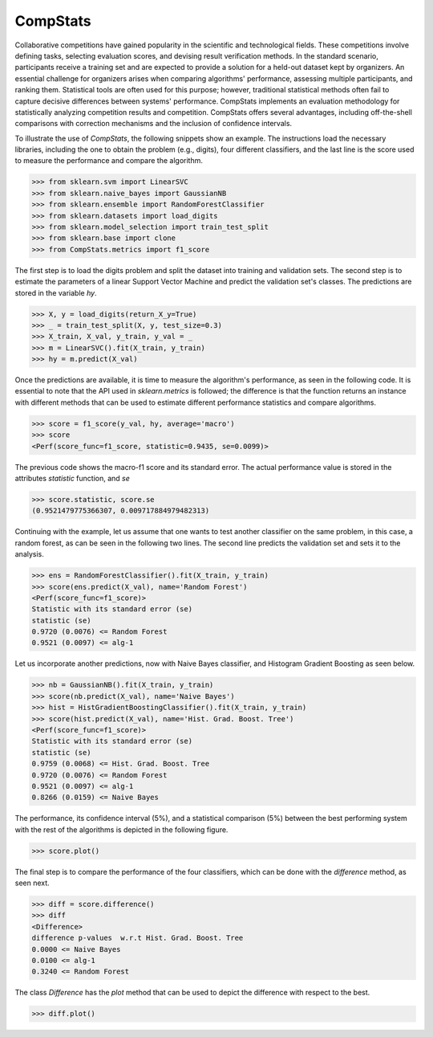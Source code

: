 ====================================
CompStats
====================================
.. image:: https://github.com/INGEOTEC/CompStats/actions/workflows/test.yaml/badge.svg
		:target: https://github.com/INGEOTEC/CompStats/actions/workflows/test.yaml

.. image:: https://coveralls.io/repos/github/INGEOTEC/CompStats/badge.svg?branch=develop
		:target: https://coveralls.io/github/INGEOTEC/CompStats?branch=develop

.. image:: https://badge.fury.io/py/CompStats.svg
		:target: https://badge.fury.io/py/CompStats

.. image:: https://dev.azure.com/conda-forge/feedstock-builds/_apis/build/status/compstats-feedstock?branchName=main
	    :target: https://dev.azure.com/conda-forge/feedstock-builds/_build/latest?definitionId=20297&branchName=main

.. image:: https://img.shields.io/conda/vn/conda-forge/compstats.svg
		:target: https://anaconda.org/conda-forge/compstats

.. image:: https://img.shields.io/conda/pn/conda-forge/compstats.svg
		:target: https://anaconda.org/conda-forge/compstats

.. image:: https://readthedocs.org/projects/compstats/badge/?version=latest
		:target: https://compstats.readthedocs.io/en/latest/?badge=latest

.. image:: https://colab.research.google.com/assets/colab-badge.svg
		:target: https://colab.research.google.com/github/INGEOTEC/CompStats/blob/docs/docs/CompStats_metrics.ipynb

Collaborative competitions have gained popularity in the scientific and technological fields. These competitions involve defining tasks, selecting evaluation scores, and devising result verification methods. In the standard scenario, participants receive a training set and are expected to provide a solution for a held-out dataset kept by organizers. An essential challenge for organizers arises when comparing algorithms' performance, assessing multiple participants, and ranking them. Statistical tools are often used for this purpose; however, traditional statistical methods often fail to capture decisive differences between systems' performance. CompStats implements an evaluation methodology for statistically analyzing competition results and competition. CompStats offers several advantages, including off-the-shell comparisons with correction mechanisms and the inclusion of confidence intervals. 

To illustrate the use of `CompStats`, the following snippets show an example. The instructions load the necessary libraries, including the one to obtain the problem (e.g., digits), four different classifiers, and the last line is the score used to measure the performance and compare the algorithm. 

>>> from sklearn.svm import LinearSVC
>>> from sklearn.naive_bayes import GaussianNB
>>> from sklearn.ensemble import RandomForestClassifier
>>> from sklearn.datasets import load_digits
>>> from sklearn.model_selection import train_test_split
>>> from sklearn.base import clone
>>> from CompStats.metrics import f1_score

The first step is to load the digits problem and split the dataset into training and validation sets. The second step is to estimate the parameters of a linear Support Vector Machine and predict the validation set's classes. The predictions are stored in the variable `hy`.

>>> X, y = load_digits(return_X_y=True)
>>> _ = train_test_split(X, y, test_size=0.3)
>>> X_train, X_val, y_train, y_val = _
>>> m = LinearSVC().fit(X_train, y_train)
>>> hy = m.predict(X_val)

Once the predictions are available, it is time to measure the algorithm's performance, as seen in the following code. It is essential to note that the API used in `sklearn.metrics` is followed; the difference is that the function returns an instance with different methods that can be used to estimate different performance statistics and compare algorithms. 

>>> score = f1_score(y_val, hy, average='macro')
>>> score
<Perf(score_func=f1_score, statistic=0.9435, se=0.0099)>

The previous code shows the macro-f1 score and its standard error. The actual performance value is stored in the attributes `statistic` function, and `se`

>>> score.statistic, score.se
(0.9521479775366307, 0.009717884979482313)

Continuing with the example, let us assume that one wants to test another classifier on the same problem, in this case, a random forest, as can be seen in the following two lines. The second line predicts the validation set and sets it to the analysis. 

>>> ens = RandomForestClassifier().fit(X_train, y_train)
>>> score(ens.predict(X_val), name='Random Forest')
<Perf(score_func=f1_score)>
Statistic with its standard error (se)
statistic (se)
0.9720 (0.0076) <= Random Forest
0.9521 (0.0097) <= alg-1

Let us incorporate another predictions, now with Naive Bayes classifier, and Histogram Gradient Boosting as seen below.

>>> nb = GaussianNB().fit(X_train, y_train)
>>> score(nb.predict(X_val), name='Naive Bayes')
>>> hist = HistGradientBoostingClassifier().fit(X_train, y_train)
>>> score(hist.predict(X_val), name='Hist. Grad. Boost. Tree')
<Perf(score_func=f1_score)>
Statistic with its standard error (se)
statistic (se)
0.9759 (0.0068) <= Hist. Grad. Boost. Tree
0.9720 (0.0076) <= Random Forest
0.9521 (0.0097) <= alg-1
0.8266 (0.0159) <= Naive Bayes

The performance, its confidence interval (5%), and a statistical comparison (5%) between the best performing system with the rest of the algorithms is depicted in the following figure.

>>> score.plot()

.. image:: https://github.com/INGEOTEC/CompStats/raw/docs/docs/source/digits_perf.png

The final step is to compare the performance of the four classifiers, which can be done with the `difference` method, as seen next.  

>>> diff = score.difference()
>>> diff
<Difference>
difference p-values  w.r.t Hist. Grad. Boost. Tree
0.0000 <= Naive Bayes
0.0100 <= alg-1
0.3240 <= Random Forest

The class `Difference` has the `plot` method that can be used to depict the difference with respect to the best. 

>>> diff.plot()

.. image:: https://github.com/INGEOTEC/CompStats/raw/docs/docs/source/digits_difference.png
